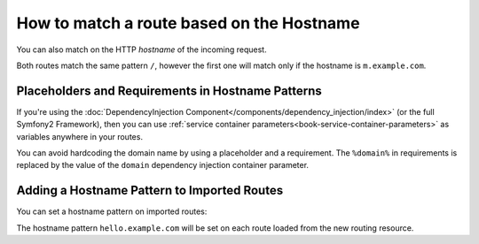 .. index::
   single: Routing; Matching on Hostname

How to match a route based on the Hostname
==========================================

.. versionadded:: 2.2
    Hostname matching support was added in Symfony 2.2

You can also match on the HTTP *hostname* of the incoming request.

.. configuration-block::

    .. code-block:: yaml

        mobile_homepage:
            pattern:  /
            hostname_pattern: m.example.com
            defaults: { _controller: AcmeDemoBundle:Main:mobileHomepage }

        homepage:
            pattern:  /
            defaults: { _controller: AcmeDemoBundle:Main:homepage }

    .. code-block:: xml

        <?xml version="1.0" encoding="UTF-8" ?>

        <routes xmlns="http://symfony.com/schema/routing"
            xmlns:xsi="http://www.w3.org/2001/XMLSchema-instance"
            xsi:schemaLocation="http://symfony.com/schema/routing http://symfony.com/schema/routing/routing-1.0.xsd">

            <route id="mobile_homepage" pattern="/" hostname-pattern="m.example.com">
                <default key="_controller">AcmeDemoBundle:Main:mobileHomepage</default>
            </route>

            <route id="homepage" pattern="/">
                <default key="_controller">AcmeDemoBundle:Main:homepage</default>
            </route>
        </routes>

    .. code-block:: php

        use Symfony\Component\Routing\RouteCollection;
        use Symfony\Component\Routing\Route;

        $collection = new RouteCollection();
        $collection->add('mobile_homepage', new Route('/', array(
            '_controller' => 'AcmeDemoBundle:Main:mobileHomepage',
        ), array(), array(), 'm.example.com'));

        $collection->add('homepage', new Route('/', array(
            '_controller' => 'AcmeDemoBundle:Main:homepage',
        )));

        return $collection;

Both routes match the same pattern ``/``, however the first one will match
only if the hostname is ``m.example.com``.

Placeholders and Requirements in Hostname Patterns
--------------------------------------------------

If you're using the :doc:`DependencyInjection Component</components/dependency_injection/index>`
(or the full Symfony2 Framework), then you can use
:ref:`service container parameters<book-service-container-parameters>` as
variables anywhere in your routes.

You can avoid hardcoding the domain name by using a placeholder and a requirement.
The ``%domain%`` in requirements is replaced by the value of the ``domain``
dependency injection container parameter.

.. configuration-block::

    .. code-block:: yaml

        mobile_homepage:
            pattern:  /
            hostname_pattern: m.{domain}
            defaults: { _controller: AcmeDemoBundle:Main:mobileHomepage }
            requirements:
                domain: %domain%

        homepage:
            pattern:  /
            defaults: { _controller: AcmeDemoBundle:Main:homepage }

    .. code-block:: xml

        <?xml version="1.0" encoding="UTF-8" ?>

        <routes xmlns="http://symfony.com/schema/routing"
            xmlns:xsi="http://www.w3.org/2001/XMLSchema-instance"
            xsi:schemaLocation="http://symfony.com/schema/routing http://symfony.com/schema/routing/routing-1.0.xsd">

            <route id="mobile_homepage" pattern="/" hostname-pattern="m.example.com">
                <default key="_controller">AcmeDemoBundle:Main:mobileHomepage</default>
                <requirement key="domain">%domain%</requirement>
            </route>

            <route id="homepage" pattern="/">
                <default key="_controller">AcmeDemoBundle:Main:homepage</default>
            </route>
        </routes>

    .. code-block:: php

        use Symfony\Component\Routing\RouteCollection;
        use Symfony\Component\Routing\Route;

        $collection = new RouteCollection();
        $collection->add('mobile_homepage', new Route('/', array(
            '_controller' => 'AcmeDemoBundle:Main:mobileHomepage',
        ), array(
            'domain' => '%domain%',
        ), array(), 'm.{domain}'));

        $collection->add('homepage', new Route('/', array(
            '_controller' => 'AcmeDemoBundle:Main:homepage',
        )));

        return $collection;

.. _component-routing-hostname-imported:

Adding a Hostname Pattern to Imported Routes
--------------------------------------------

You can set a hostname pattern on imported routes:

.. configuration-block::

    .. code-block:: yaml

        # app/config/routing.yml
        acme_hello:
            resource: "@AcmeHelloBundle/Resources/config/routing.yml"
            hostname_pattern: "hello.example.com"

    .. code-block:: xml

        <!-- app/config/routing.xml -->
        <?xml version="1.0" encoding="UTF-8" ?>

        <routes xmlns="http://symfony.com/schema/routing"
            xmlns:xsi="http://www.w3.org/2001/XMLSchema-instance"
            xsi:schemaLocation="http://symfony.com/schema/routing http://symfony.com/schema/routing/routing-1.0.xsd">

            <import resource="@AcmeHelloBundle/Resources/config/routing.xml" hostname-pattern="hello.example.com" />
        </routes>

    .. code-block:: php

        // app/config/routing.php
        use Symfony\Component\Routing\RouteCollection;

        $collection = new RouteCollection();
        $collection->addCollection($loader->import("@AcmeHelloBundle/Resources/config/routing.php"), '', array(), array(), array(), 'hello.example.com');

        return $collection;

The hostname pattern ``hello.example.com`` will be set on each route
loaded from the new routing resource.

